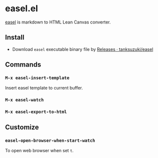 * easel.el
[[https://github.com/tanksuzuki/easel][easel]] is markdown to HTML Lean Canvas converter.

** Install

 - Download =easel= executable binary file by [[https://github.com/tanksuzuki/easel/releases][Releases · tanksuzuki/easel]]

** Commands

*** =M-x easel-insert-template=
Insert easel template to current buffer.

*** =M-x easel-watch=

*** =M-x easel-export-to-html=

** Customize

*** =easel-open-browser-when-start-watch=
To open web browser when set =t=.
